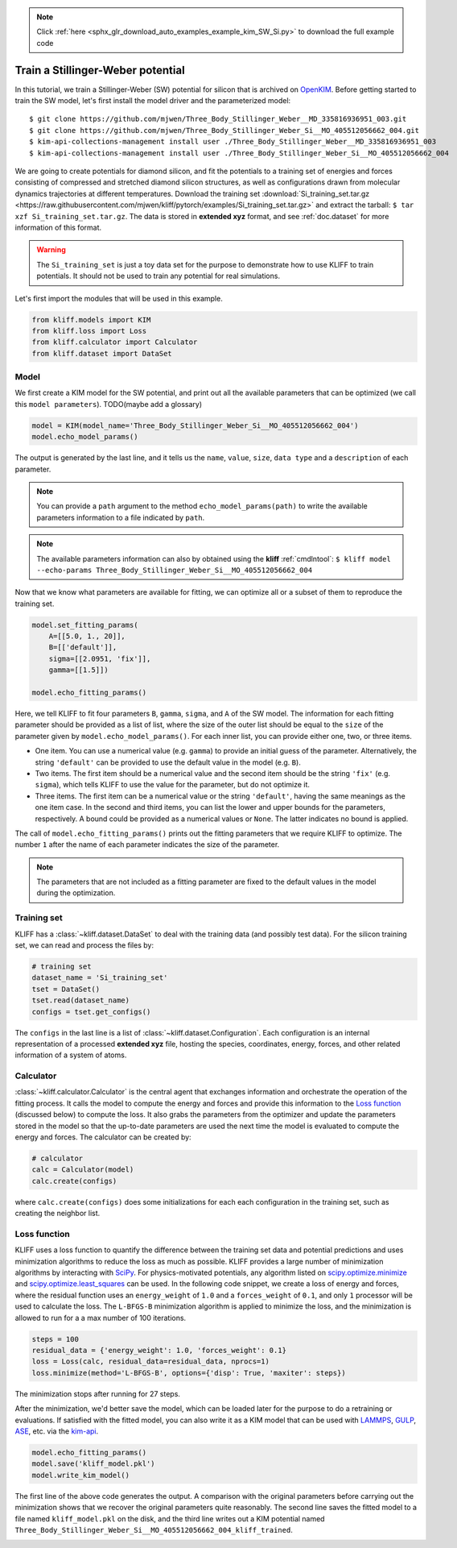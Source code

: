 .. note::
    :class: sphx-glr-download-link-note

    Click :ref:`here <sphx_glr_download_auto_examples_example_kim_SW_Si.py>` to download the full example code
.. rst-class:: sphx-glr-example-title

.. _sphx_glr_auto_examples_example_kim_SW_Si.py:


.. _tut_kim_sw:

Train a Stillinger-Weber potential
==================================

In this tutorial, we train a Stillinger-Weber (SW) potential for silicon that is
archived on OpenKIM_.
Before getting started to train the SW model, let's first install the model
driver and the parameterized model::

    $ git clone https://github.com/mjwen/Three_Body_Stillinger_Weber__MD_335816936951_003.git
    $ git clone https://github.com/mjwen/Three_Body_Stillinger_Weber_Si__MO_405512056662_004.git
    $ kim-api-collections-management install user ./Three_Body_Stillinger_Weber__MD_335816936951_003
    $ kim-api-collections-management install user ./Three_Body_Stillinger_Weber_Si__MO_405512056662_004

We are going to create potentials for diamond silicon, and fit the potentials
to a training set of energies and forces consisting of compressed and stretched
diamond silicon structures, as well as configurations drawn from molecular dynamics
trajectories at different temperatures.
Download the training set :download:`Si_training_set.tar.gz <https://raw.githubusercontent.com/mjwen/kliff/pytorch/examples/Si_training_set.tar.gz>`
and extract the tarball: ``$ tar xzf Si_training_set.tar.gz``.
The data is stored in **extended xyz** format, and see :ref:`doc.dataset` for more
information of this format.

.. warning::
   The ``Si_training_set`` is just a toy data set for the purpose to demonstrate
   how to use KLIFF to train potentials. It should not be used to train any
   potential for real simulations.


Let's first import the modules that will be used in this example.


.. code-block:: default


    from kliff.models import KIM
    from kliff.loss import Loss
    from kliff.calculator import Calculator
    from kliff.dataset import DataSet








Model
-----

We first create a KIM model for the SW potential, and print out all the
available parameters that can be optimized (we call this ``model parameters``).
TODO(maybe add a glossary)


.. code-block:: default


    model = KIM(model_name='Three_Body_Stillinger_Weber_Si__MO_405512056662_004')
    model.echo_model_params()





.. rst-class:: sphx-glr-script-out

 Out:

 .. code-block:: none

    #================================================================================
    # Available parameters to optimize.

    # Model: Three_Body_Stillinger_Weber_Si__MO_405512056662_004
    #================================================================================

    name: A
    value: [15.28484792]
    size: 1
    dtype: Double
    description: Upper-triangular matrix (of size N=1) in row-major storage.  Ordering is according to SpeciesCode values.  For example, to find the parameter related to SpeciesCode 'i' and SpeciesCode 'j' (i <= j), use (zero-based) index = (i*N + j - (i*i + i)/2).

    name: B
    value: [0.60222456]
    size: 1
    dtype: Double
    description: Upper-triangular matrix (of size N=1) in row-major storage.  Ordering is according to SpeciesCode values.  For example, to find the parameter related to SpeciesCode 'i' and SpeciesCode 'j' (i <= j), use (zero-based) index = (i*N + j - (i*i + i)/2).

    name: p
    value: [4.]
    size: 1
    dtype: Double
    description: Upper-triangular matrix (of size N=1) in row-major storage.  Ordering is according to SpeciesCode values.  For example, to find the parameter related to SpeciesCode 'i' and SpeciesCode 'j' (i <= j), use (zero-based) index = (i*N + j - (i*i + i)/2).

    name: q
    value: [0.]
    size: 1
    dtype: Double
    description: Upper-triangular matrix (of size N=1) in row-major storage.  Ordering is according to SpeciesCode values.  For example, to find the parameter related to SpeciesCode 'i' and SpeciesCode 'j' (i <= j), use (zero-based) index = (i*N + j - (i*i + i)/2).

    name: sigma
    value: [2.0951]
    size: 1
    dtype: Double
    description: Upper-triangular matrix (of size N=1) in row-major storage.  Ordering is according to SpeciesCode values.  For example, to find the parameter related to SpeciesCode 'i' and SpeciesCode 'j' (i <= j), use (zero-based) index = (i*N + j - (i*i + i)/2).

    name: lambda
    value: [45.5322]
    size: 1
    dtype: Double
    description: Upper-triangular matrix (of size N=1) in row-major storage.  Ordering is according to SpeciesCode values.  For example, to find the parameter related to SpeciesCode 'i' and SpeciesCode 'j' (i <= j), use (zero-based) index = (i*N + j - (i*i + i)/2).  This three-body parameter internally follows the mixing rule: lambda_ijk = sqrt(lambda_ij*lambda_ik).

    name: gamma
    value: [2.51412]
    size: 1
    dtype: Double
    description: Upper-triangular matrix (of size N=1) in row-major storage.  Ordering is according to SpeciesCode values.  For example, to find the parameter related to SpeciesCode 'i' and SpeciesCode 'j' (i <= j), use (zero-based) index = (i*N + j - (i*i + i)/2).

    name: costheta0
    value: [-0.33333333]
    size: 1
    dtype: Double
    description: Upper-triangular matrix (of size N=1) in row-major storage.  Ordering is according to SpeciesCode values.  For example, to find the parameter related to SpeciesCode 'i' and SpeciesCode 'j' (i <= j), use (zero-based) index = (i*N + j - (i*i + i)/2).  This parameter is not internally mixed.

    name: cutoff
    value: [3.77118]
    size: 1
    dtype: Double
    description: Upper-triangular matrix (of size N=1) in row-major storage.  Ordering is according to SpeciesCode values.  For example, to find the parameter related to SpeciesCode 'i' and SpeciesCode 'j' (i <= j), use (zero-based) index = (i*N + j - (i*i + i)/2).


The output is generated by the last line, and it tells us the ``name``, ``value``,
``size``, ``data type`` and a ``description`` of each parameter.


.. note::
   You can provide a ``path`` argument to the method ``echo_model_params(path)``
   to write the available parameters information to a file indicated by ``path``.

.. note::
   The available parameters information can also by obtained using the **kliff**
   :ref:`cmdlntool`: ``$ kliff model --echo-params Three_Body_Stillinger_Weber_Si__MO_405512056662_004``

Now that we know what parameters are available for fitting, we can optimize all
or a subset of them to reproduce the training set.


.. code-block:: default



    model.set_fitting_params(
        A=[[5.0, 1., 20]],
        B=[['default']],
        sigma=[[2.0951, 'fix']],
        gamma=[[1.5]])

    model.echo_fitting_params()






.. rst-class:: sphx-glr-script-out

 Out:

 .. code-block:: none

    #================================================================================
    # Model parameters that are optimized.
    #================================================================================

    A 1
      5.0000000000000000e+00   1.0000000000000000e+00   2.0000000000000000e+01 

    B 1
      6.0222455840000000e-01 

    sigma 1
      2.0951000000000000e+00 fix 

    gamma 1
      1.5000000000000000e+00


Here, we tell KLIFF to fit four parameters ``B``, ``gamma``, ``sigma``, and ``A``
of the SW model. The information for each fitting parameter should be provided as
a list of list, where the size of the outer list should be equal to the ``size`` of
the parameter given by ``model.echo_model_params()``. For each inner list, you can
provide either one, two, or three items.

- One item. You can use a numerical value (e.g. ``gamma``) to provide an initial
  guess of the parameter. Alternatively, the string ``'default'`` can be provided to
  use the default value in the model (e.g. ``B``).

- Two items. The first item should be a numerical value and the second item should
  be the string ``'fix'`` (e.g. ``sigma``), which tells KLIFF to use the value for
  the parameter, but do not optimize it.

- Three items. The first item can be a numerical value or the string ``'default'``,
  having the same meanings as the one item case. In the second and third items, you
  can list the lower and upper bounds for the parameters, respectively. A bound
  could be provided as a numerical values or ``None``. The latter indicates no bound
  is applied.

The call of ``model.echo_fitting_params()`` prints out the fitting parameters
that we require KLIFF to optimize.
The number ``1`` after the name of each parameter indicates the size of the
parameter.

.. note::
    The parameters that are not included as a fitting parameter are fixed to the
    default values in the model during the optimization.


Training set
------------

KLIFF has a :class:`~kliff.dataset.DataSet` to deal with the training data (and possibly test
data). For the silicon training set, we can read and process the files by:


.. code-block:: default



    # training set
    dataset_name = 'Si_training_set'
    tset = DataSet()
    tset.read(dataset_name)
    configs = tset.get_configs()








The ``configs`` in the last line is a list of :class:`~kliff.dataset.Configuration`. Each
configuration is an internal representation of a processed **extended xyz** file,
hosting the species, coordinates, energy, forces, and other related information of
a system of atoms.

Calculator
----------

:class:`~kliff.calculator.Calculator` is the central agent that exchanges information and orchestrate
the operation of the fitting process. It calls the model to compute the energy and
forces and provide this information to the `Loss function`_ (discussed below) to
compute the loss. It also grabs the parameters from the optimizer and update the
parameters stored in the model so that the up-to-date parameters are used the next
time the model is evaluated to compute the energy and forces. The calculator can be
created by:



.. code-block:: default



    # calculator
    calc = Calculator(model)
    calc.create(configs)







where ``calc.create(configs)`` does some initializations for each each configuration
in the training set, such as creating the neighbor list.

Loss function
-------------

KLIFF uses a loss function to quantify the difference between the training set data
and potential predictions and uses minimization algorithms to reduce the loss as
much as possible. KLIFF provides a large number of minimization algorithms by
interacting with SciPy_. For physics-motivated potentials, any algorithm listed on
`scipy.optimize.minimize`_ and `scipy.optimize.least_squares`_ can be used.
In the following code snippet, we create a loss of energy and forces, where the
residual function uses an ``energy_weight`` of ``1.0`` and a ``forces_weight`` of
``0.1``, and only ``1`` processor will be used to calculate the loss. The
``L-BFGS-B`` minimization algorithm is applied to minimize the loss, and the
minimization is allowed to run for a a max number of 100 iterations.



.. code-block:: default


    steps = 100
    residual_data = {'energy_weight': 1.0, 'forces_weight': 0.1}
    loss = Loss(calc, residual_data=residual_data, nprocs=1)
    loss.minimize(method='L-BFGS-B', options={'disp': True, 'maxiter': steps})







The minimization stops after running for 27 steps.

After the minimization, we'd better save the model, which can be loaded later for
the purpose to do a retraining or evaluations. If satisfied with the fitted model,
you can also write it as a KIM model that can be used with LAMMPS_, GULP_, ASE_,
etc. via the kim-api_.


.. code-block:: default


    model.echo_fitting_params()
    model.save('kliff_model.pkl')
    model.write_kim_model()






.. rst-class:: sphx-glr-script-out

 Out:

 .. code-block:: none

    #================================================================================
    # Model parameters that are optimized.
    #================================================================================

    A 1
      1.4938634542014945e+01   1.0000000000000000e+00   2.0000000000000000e+01 

    B 1
      5.8740272882171785e-01 

    sigma 1
      2.0951000000000000e+00 fix 

    gamma 1
      2.2014613016820985e+00


The first line of the above code generates the output.
A comparison with the original parameters before carrying out the minimization
shows that we recover the original parameters quite reasonably. The second line
saves the fitted model to a file named ``kliff_model.pkl`` on the disk, and the
third line writes out a KIM potential named
``Three_Body_Stillinger_Weber_Si__MO_405512056662_004_kliff_trained``.

.. seealso::
   For information about how to load a saved model, see :ref:`doc.modules`.


.. _OpenKIM: https://openkim.org
.. _SciPy: https://scipy.org
.. _scipy.optimize.minimize: https://docs.scipy.org/doc/scipy/reference/generated/scipy.optimize.minimize.html
.. _scipy.optimize.least_squares: https://docs.scipy.org/doc/scipy/reference/generated/scipy.optimize.least_squares.html
.. _kim-api: https://openkim.org/kim-api/
.. _LAMMPS: https://lammps.sandia.gov
.. _GULP: http://gulp.curtin.edu.au/gulp/
.. _ASE: https://wiki.fysik.dtu.dk/ase/


.. rst-class:: sphx-glr-timing

   **Total running time of the script:** ( 5 minutes  54.023 seconds)


.. _sphx_glr_download_auto_examples_example_kim_SW_Si.py:


.. only :: html

 .. container:: sphx-glr-footer
    :class: sphx-glr-footer-example



  .. container:: sphx-glr-download

     :download:`Download Python source code: example_kim_SW_Si.py <example_kim_SW_Si.py>`



  .. container:: sphx-glr-download

     :download:`Download Jupyter notebook: example_kim_SW_Si.ipynb <example_kim_SW_Si.ipynb>`


.. only:: html

 .. rst-class:: sphx-glr-signature

    `Gallery generated by Sphinx-Gallery <https://sphinx-gallery.readthedocs.io>`_
